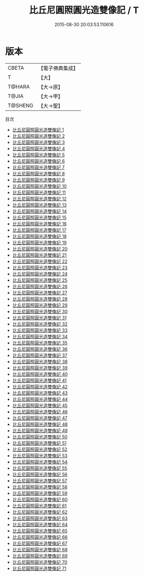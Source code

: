 #+TITLE: 比丘尼圓照圓光造雙像記 / T

#+DATE: 2015-08-30 20:03:53.110616
* 版本
 |     CBETA|【電子佛典集成】|
 |         T|【大】     |
 |    T@HARA|【大→原】   |
 |     T@JIA|【大→甲】   |
 |   T@SHENG|【大→聖】   |
目次
 - [[file:KR6g0004_001.txt][比丘尼圓照圓光造雙像記 1]]
 - [[file:KR6g0004_002.txt][比丘尼圓照圓光造雙像記 2]]
 - [[file:KR6g0004_003.txt][比丘尼圓照圓光造雙像記 3]]
 - [[file:KR6g0004_004.txt][比丘尼圓照圓光造雙像記 4]]
 - [[file:KR6g0004_005.txt][比丘尼圓照圓光造雙像記 5]]
 - [[file:KR6g0004_006.txt][比丘尼圓照圓光造雙像記 6]]
 - [[file:KR6g0004_007.txt][比丘尼圓照圓光造雙像記 7]]
 - [[file:KR6g0004_008.txt][比丘尼圓照圓光造雙像記 8]]
 - [[file:KR6g0004_009.txt][比丘尼圓照圓光造雙像記 9]]
 - [[file:KR6g0004_010.txt][比丘尼圓照圓光造雙像記 10]]
 - [[file:KR6g0004_011.txt][比丘尼圓照圓光造雙像記 11]]
 - [[file:KR6g0004_012.txt][比丘尼圓照圓光造雙像記 12]]
 - [[file:KR6g0004_013.txt][比丘尼圓照圓光造雙像記 13]]
 - [[file:KR6g0004_014.txt][比丘尼圓照圓光造雙像記 14]]
 - [[file:KR6g0004_015.txt][比丘尼圓照圓光造雙像記 15]]
 - [[file:KR6g0004_016.txt][比丘尼圓照圓光造雙像記 16]]
 - [[file:KR6g0004_017.txt][比丘尼圓照圓光造雙像記 17]]
 - [[file:KR6g0004_018.txt][比丘尼圓照圓光造雙像記 18]]
 - [[file:KR6g0004_019.txt][比丘尼圓照圓光造雙像記 19]]
 - [[file:KR6g0004_020.txt][比丘尼圓照圓光造雙像記 20]]
 - [[file:KR6g0004_021.txt][比丘尼圓照圓光造雙像記 21]]
 - [[file:KR6g0004_022.txt][比丘尼圓照圓光造雙像記 22]]
 - [[file:KR6g0004_023.txt][比丘尼圓照圓光造雙像記 23]]
 - [[file:KR6g0004_024.txt][比丘尼圓照圓光造雙像記 24]]
 - [[file:KR6g0004_025.txt][比丘尼圓照圓光造雙像記 25]]
 - [[file:KR6g0004_026.txt][比丘尼圓照圓光造雙像記 26]]
 - [[file:KR6g0004_027.txt][比丘尼圓照圓光造雙像記 27]]
 - [[file:KR6g0004_028.txt][比丘尼圓照圓光造雙像記 28]]
 - [[file:KR6g0004_029.txt][比丘尼圓照圓光造雙像記 29]]
 - [[file:KR6g0004_030.txt][比丘尼圓照圓光造雙像記 30]]
 - [[file:KR6g0004_031.txt][比丘尼圓照圓光造雙像記 31]]
 - [[file:KR6g0004_032.txt][比丘尼圓照圓光造雙像記 32]]
 - [[file:KR6g0004_033.txt][比丘尼圓照圓光造雙像記 33]]
 - [[file:KR6g0004_034.txt][比丘尼圓照圓光造雙像記 34]]
 - [[file:KR6g0004_035.txt][比丘尼圓照圓光造雙像記 35]]
 - [[file:KR6g0004_036.txt][比丘尼圓照圓光造雙像記 36]]
 - [[file:KR6g0004_037.txt][比丘尼圓照圓光造雙像記 37]]
 - [[file:KR6g0004_038.txt][比丘尼圓照圓光造雙像記 38]]
 - [[file:KR6g0004_039.txt][比丘尼圓照圓光造雙像記 39]]
 - [[file:KR6g0004_040.txt][比丘尼圓照圓光造雙像記 40]]
 - [[file:KR6g0004_041.txt][比丘尼圓照圓光造雙像記 41]]
 - [[file:KR6g0004_042.txt][比丘尼圓照圓光造雙像記 42]]
 - [[file:KR6g0004_043.txt][比丘尼圓照圓光造雙像記 43]]
 - [[file:KR6g0004_044.txt][比丘尼圓照圓光造雙像記 44]]
 - [[file:KR6g0004_045.txt][比丘尼圓照圓光造雙像記 45]]
 - [[file:KR6g0004_046.txt][比丘尼圓照圓光造雙像記 46]]
 - [[file:KR6g0004_047.txt][比丘尼圓照圓光造雙像記 47]]
 - [[file:KR6g0004_048.txt][比丘尼圓照圓光造雙像記 48]]
 - [[file:KR6g0004_049.txt][比丘尼圓照圓光造雙像記 49]]
 - [[file:KR6g0004_050.txt][比丘尼圓照圓光造雙像記 50]]
 - [[file:KR6g0004_051.txt][比丘尼圓照圓光造雙像記 51]]
 - [[file:KR6g0004_052.txt][比丘尼圓照圓光造雙像記 52]]
 - [[file:KR6g0004_053.txt][比丘尼圓照圓光造雙像記 53]]
 - [[file:KR6g0004_054.txt][比丘尼圓照圓光造雙像記 54]]
 - [[file:KR6g0004_055.txt][比丘尼圓照圓光造雙像記 55]]
 - [[file:KR6g0004_056.txt][比丘尼圓照圓光造雙像記 56]]
 - [[file:KR6g0004_057.txt][比丘尼圓照圓光造雙像記 57]]
 - [[file:KR6g0004_058.txt][比丘尼圓照圓光造雙像記 58]]
 - [[file:KR6g0004_059.txt][比丘尼圓照圓光造雙像記 59]]
 - [[file:KR6g0004_060.txt][比丘尼圓照圓光造雙像記 60]]
 - [[file:KR6g0004_061.txt][比丘尼圓照圓光造雙像記 61]]
 - [[file:KR6g0004_062.txt][比丘尼圓照圓光造雙像記 62]]
 - [[file:KR6g0004_063.txt][比丘尼圓照圓光造雙像記 63]]
 - [[file:KR6g0004_064.txt][比丘尼圓照圓光造雙像記 64]]
 - [[file:KR6g0004_065.txt][比丘尼圓照圓光造雙像記 65]]
 - [[file:KR6g0004_066.txt][比丘尼圓照圓光造雙像記 66]]
 - [[file:KR6g0004_067.txt][比丘尼圓照圓光造雙像記 67]]
 - [[file:KR6g0004_068.txt][比丘尼圓照圓光造雙像記 68]]
 - [[file:KR6g0004_069.txt][比丘尼圓照圓光造雙像記 69]]
 - [[file:KR6g0004_070.txt][比丘尼圓照圓光造雙像記 70]]
 - [[file:KR6g0004_071.txt][比丘尼圓照圓光造雙像記 71]]
